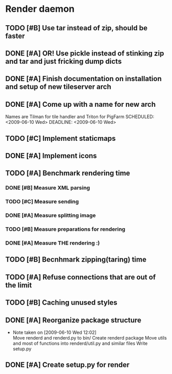* Render daemon
** TODO [#B] Use tar instead of zip, should be faster
   SCHEDULED: <2009-06-11 Thu>
** DONE [#A] OR! Use pickle instead of stinking zip and tar and just fricking dump dicts
   SCHEDULED: <2009-06-04 Thu> DEADLINE: <2009-06-12 Fri> CLOSED: [2009-06-10 Wed 10:51]
** DONE [#A] Finish documentation on installation and setup of new tileserver arch
   SCHEDULED: <2009-06-10 Wed> DEADLINE: <2009-06-10 Wed> CLOSED: [2009-06-10 Wed 18:03]
** DONE [#A] Come up with a name for new arch
   CLOSED: [2009-06-10 Wed 11:30]
   Names are Tilman for tile handler and Triton for PigFarm
   SCHEDULED: <2009-06-10 Wed> DEADLINE: <2009-06-10 Wed>
** TODO [#C] Implement staticmaps
   SCHEDULED: <2009-06-28 Sun>
** DONE [#A] Implement icons
   SCHEDULED: <2009-06-03 Wed> DEADLINE: <2009-06-05 Fri> CLOSED: [2009-06-05 Fri 18:35]
** TODO [#A] Benchmark rendering time
*** DONE [#B] Measure XML parsing
    CLOSED: [2009-06-01 Mon 18:03]
*** TODO [#C] Measure sending
    SCHEDULED: <2009-06-19 Fri> DEADLINE: <2009-06-26 Fri>
*** DONE [#A] Measure splitting image
    CLOSED: [2009-06-01 Mon 18:03]
*** TODO [#B] Measure preparations for rendering
    SCHEDULED: <2009-06-19 Fri>
*** DONE [#A] Measure THE rendering :)
    CLOSED: [2009-06-01 Mon 18:03]
** TODO [#B] Becnhmark zipping(taring) time
   SCHEDULED: <2009-06-19 Fri>
** TODO [#A] Refuse connections that are out of the limit
   SCHEDULED: <2009-06-17 Wed>
** TODO [#B] Caching unused styles
   SCHEDULED: <2009-06-12 Fri> DEADLINE: <2009-06-19 Fri>
** DONE [#A] Reorganize package structure
   DEADLINE: <2009-06-11 Thu> SCHEDULED: <2009-06-11 Thu> CLOSED: [2009-06-11 Thu 16:26]
   - Note taken on [2009-06-10 Wed 12:02] \\
     Move renderd and renderd.py to bin/
     Create renderd package
     Move utils and most of functions into renderd/util.py and similar files
     Write setup.py
** DONE [#A] Create setup.py for render
   SCHEDULED: <2009-06-11 Thu> DEADLINE: <2009-06-11 Thu> CLOSED: [2009-06-11 Thu 16:25]

